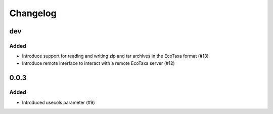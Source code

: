 Changelog
=========

dev
---

Added
~~~~~

- Introduce support for reading and writing zip and tar archives in the EcoTaxa format (#13)
- Introduce remote interface to interact with a remote EcoTaxa server (#12)


0.0.3
-----

Added
~~~~~

- Introduced usecols parameter (#9)